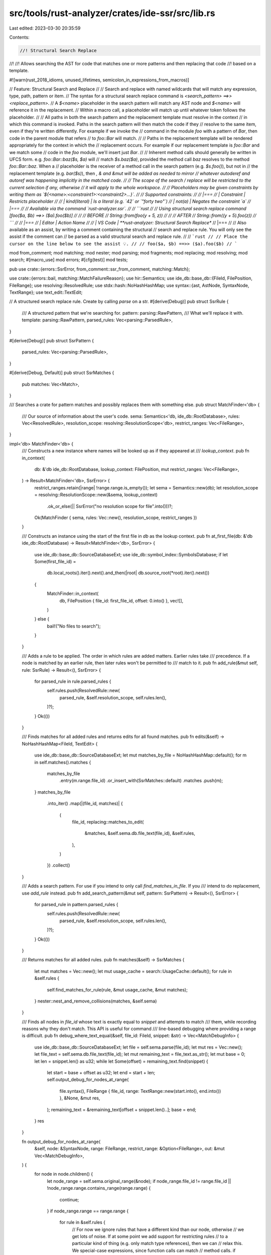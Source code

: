 src/tools/rust-analyzer/crates/ide-ssr/src/lib.rs
=================================================

Last edited: 2023-03-30 20:35:59

Contents:

.. code-block:: rs

    //! Structural Search Replace
//!
//! Allows searching the AST for code that matches one or more patterns and then replacing that code
//! based on a template.

#![warn(rust_2018_idioms, unused_lifetimes, semicolon_in_expressions_from_macros)]

// Feature: Structural Search and Replace
//
// Search and replace with named wildcards that will match any expression, type, path, pattern or item.
// The syntax for a structural search replace command is `<search_pattern> ==>> <replace_pattern>`.
// A `$<name>` placeholder in the search pattern will match any AST node and `$<name>` will reference it in the replacement.
// Within a macro call, a placeholder will match up until whatever token follows the placeholder.
//
// All paths in both the search pattern and the replacement template must resolve in the context
// in which this command is invoked. Paths in the search pattern will then match the code if they
// resolve to the same item, even if they're written differently. For example if we invoke the
// command in the module `foo` with a pattern of `Bar`, then code in the parent module that refers
// to `foo::Bar` will match.
//
// Paths in the replacement template will be rendered appropriately for the context in which the
// replacement occurs. For example if our replacement template is `foo::Bar` and we match some
// code in the `foo` module, we'll insert just `Bar`.
//
// Inherent method calls should generally be written in UFCS form. e.g. `foo::Bar::baz($s, $a)` will
// match `$s.baz($a)`, provided the method call `baz` resolves to the method `foo::Bar::baz`. When a
// placeholder is the receiver of a method call in the search pattern (e.g. `$s.foo()`), but not in
// the replacement template (e.g. `bar($s)`), then *, & and &mut will be added as needed to mirror
// whatever autoderef and autoref was happening implicitly in the matched code.
//
// The scope of the search / replace will be restricted to the current selection if any, otherwise
// it will apply to the whole workspace.
//
// Placeholders may be given constraints by writing them as `${<name>:<constraint1>:<constraint2>...}`.
//
// Supported constraints:
//
// |===
// | Constraint    | Restricts placeholder
//
// | kind(literal) | Is a literal (e.g. `42` or `"forty two"`)
// | not(a)        | Negates the constraint `a`
// |===
//
// Available via the command `rust-analyzer.ssr`.
//
// ```rust
// // Using structural search replace command [foo($a, $b) ==>> ($a).foo($b)]
//
// // BEFORE
// String::from(foo(y + 5, z))
//
// // AFTER
// String::from((y + 5).foo(z))
// ```
//
// |===
// | Editor  | Action Name
//
// | VS Code | **rust-analyzer: Structural Search Replace**
// |===
//
// Also available as an assist, by writing a comment containing the structural
// search and replace rule. You will only see the assist if the comment can
// be parsed as a valid structural search and replace rule.
//
// ```rust
// // Place the cursor on the line below to see the assist 💡.
// // foo($a, $b) ==>> ($a).foo($b)
// ```

mod from_comment;
mod matching;
mod nester;
mod parsing;
mod fragments;
mod replacing;
mod resolving;
mod search;
#[macro_use]
mod errors;
#[cfg(test)]
mod tests;

pub use crate::{errors::SsrError, from_comment::ssr_from_comment, matching::Match};

use crate::{errors::bail, matching::MatchFailureReason};
use hir::Semantics;
use ide_db::base_db::{FileId, FilePosition, FileRange};
use resolving::ResolvedRule;
use stdx::hash::NoHashHashMap;
use syntax::{ast, AstNode, SyntaxNode, TextRange};
use text_edit::TextEdit;

// A structured search replace rule. Create by calling `parse` on a str.
#[derive(Debug)]
pub struct SsrRule {
    /// A structured pattern that we're searching for.
    pattern: parsing::RawPattern,
    /// What we'll replace it with.
    template: parsing::RawPattern,
    parsed_rules: Vec<parsing::ParsedRule>,
}

#[derive(Debug)]
pub struct SsrPattern {
    parsed_rules: Vec<parsing::ParsedRule>,
}

#[derive(Debug, Default)]
pub struct SsrMatches {
    pub matches: Vec<Match>,
}

/// Searches a crate for pattern matches and possibly replaces them with something else.
pub struct MatchFinder<'db> {
    /// Our source of information about the user's code.
    sema: Semantics<'db, ide_db::RootDatabase>,
    rules: Vec<ResolvedRule>,
    resolution_scope: resolving::ResolutionScope<'db>,
    restrict_ranges: Vec<FileRange>,
}

impl<'db> MatchFinder<'db> {
    /// Constructs a new instance where names will be looked up as if they appeared at
    /// `lookup_context`.
    pub fn in_context(
        db: &'db ide_db::RootDatabase,
        lookup_context: FilePosition,
        mut restrict_ranges: Vec<FileRange>,
    ) -> Result<MatchFinder<'db>, SsrError> {
        restrict_ranges.retain(|range| !range.range.is_empty());
        let sema = Semantics::new(db);
        let resolution_scope = resolving::ResolutionScope::new(&sema, lookup_context)
            .ok_or_else(|| SsrError("no resolution scope for file".into()))?;
        Ok(MatchFinder { sema, rules: Vec::new(), resolution_scope, restrict_ranges })
    }

    /// Constructs an instance using the start of the first file in `db` as the lookup context.
    pub fn at_first_file(db: &'db ide_db::RootDatabase) -> Result<MatchFinder<'db>, SsrError> {
        use ide_db::base_db::SourceDatabaseExt;
        use ide_db::symbol_index::SymbolsDatabase;
        if let Some(first_file_id) =
            db.local_roots().iter().next().and_then(|root| db.source_root(*root).iter().next())
        {
            MatchFinder::in_context(
                db,
                FilePosition { file_id: first_file_id, offset: 0.into() },
                vec![],
            )
        } else {
            bail!("No files to search");
        }
    }

    /// Adds a rule to be applied. The order in which rules are added matters. Earlier rules take
    /// precedence. If a node is matched by an earlier rule, then later rules won't be permitted to
    /// match to it.
    pub fn add_rule(&mut self, rule: SsrRule) -> Result<(), SsrError> {
        for parsed_rule in rule.parsed_rules {
            self.rules.push(ResolvedRule::new(
                parsed_rule,
                &self.resolution_scope,
                self.rules.len(),
            )?);
        }
        Ok(())
    }

    /// Finds matches for all added rules and returns edits for all found matches.
    pub fn edits(&self) -> NoHashHashMap<FileId, TextEdit> {
        use ide_db::base_db::SourceDatabaseExt;
        let mut matches_by_file = NoHashHashMap::default();
        for m in self.matches().matches {
            matches_by_file
                .entry(m.range.file_id)
                .or_insert_with(SsrMatches::default)
                .matches
                .push(m);
        }
        matches_by_file
            .into_iter()
            .map(|(file_id, matches)| {
                (
                    file_id,
                    replacing::matches_to_edit(
                        &matches,
                        &self.sema.db.file_text(file_id),
                        &self.rules,
                    ),
                )
            })
            .collect()
    }

    /// Adds a search pattern. For use if you intend to only call `find_matches_in_file`. If you
    /// intend to do replacement, use `add_rule` instead.
    pub fn add_search_pattern(&mut self, pattern: SsrPattern) -> Result<(), SsrError> {
        for parsed_rule in pattern.parsed_rules {
            self.rules.push(ResolvedRule::new(
                parsed_rule,
                &self.resolution_scope,
                self.rules.len(),
            )?);
        }
        Ok(())
    }

    /// Returns matches for all added rules.
    pub fn matches(&self) -> SsrMatches {
        let mut matches = Vec::new();
        let mut usage_cache = search::UsageCache::default();
        for rule in &self.rules {
            self.find_matches_for_rule(rule, &mut usage_cache, &mut matches);
        }
        nester::nest_and_remove_collisions(matches, &self.sema)
    }

    /// Finds all nodes in `file_id` whose text is exactly equal to `snippet` and attempts to match
    /// them, while recording reasons why they don't match. This API is useful for command
    /// line-based debugging where providing a range is difficult.
    pub fn debug_where_text_equal(&self, file_id: FileId, snippet: &str) -> Vec<MatchDebugInfo> {
        use ide_db::base_db::SourceDatabaseExt;
        let file = self.sema.parse(file_id);
        let mut res = Vec::new();
        let file_text = self.sema.db.file_text(file_id);
        let mut remaining_text = file_text.as_str();
        let mut base = 0;
        let len = snippet.len() as u32;
        while let Some(offset) = remaining_text.find(snippet) {
            let start = base + offset as u32;
            let end = start + len;
            self.output_debug_for_nodes_at_range(
                file.syntax(),
                FileRange { file_id, range: TextRange::new(start.into(), end.into()) },
                &None,
                &mut res,
            );
            remaining_text = &remaining_text[offset + snippet.len()..];
            base = end;
        }
        res
    }

    fn output_debug_for_nodes_at_range(
        &self,
        node: &SyntaxNode,
        range: FileRange,
        restrict_range: &Option<FileRange>,
        out: &mut Vec<MatchDebugInfo>,
    ) {
        for node in node.children() {
            let node_range = self.sema.original_range(&node);
            if node_range.file_id != range.file_id || !node_range.range.contains_range(range.range)
            {
                continue;
            }
            if node_range.range == range.range {
                for rule in &self.rules {
                    // For now we ignore rules that have a different kind than our node, otherwise
                    // we get lots of noise. If at some point we add support for restricting rules
                    // to a particular kind of thing (e.g. only match type references), then we can
                    // relax this. We special-case expressions, since function calls can match
                    // method calls.
                    if rule.pattern.node.kind() != node.kind()
                        && !(ast::Expr::can_cast(rule.pattern.node.kind())
                            && ast::Expr::can_cast(node.kind()))
                    {
                        continue;
                    }
                    out.push(MatchDebugInfo {
                        matched: matching::get_match(true, rule, &node, restrict_range, &self.sema)
                            .map_err(|e| MatchFailureReason {
                                reason: e.reason.unwrap_or_else(|| {
                                    "Match failed, but no reason was given".to_owned()
                                }),
                            }),
                        pattern: rule.pattern.node.clone(),
                        node: node.clone(),
                    });
                }
            } else if let Some(macro_call) = ast::MacroCall::cast(node.clone()) {
                if let Some(expanded) = self.sema.expand(&macro_call) {
                    if let Some(tt) = macro_call.token_tree() {
                        self.output_debug_for_nodes_at_range(
                            &expanded,
                            range,
                            &Some(self.sema.original_range(tt.syntax())),
                            out,
                        );
                    }
                }
            }
            self.output_debug_for_nodes_at_range(&node, range, restrict_range, out);
        }
    }
}

pub struct MatchDebugInfo {
    node: SyntaxNode,
    /// Our search pattern parsed as an expression or item, etc
    pattern: SyntaxNode,
    matched: Result<Match, MatchFailureReason>,
}

impl std::fmt::Debug for MatchDebugInfo {
    fn fmt(&self, f: &mut std::fmt::Formatter<'_>) -> std::fmt::Result {
        match &self.matched {
            Ok(_) => writeln!(f, "Node matched")?,
            Err(reason) => writeln!(f, "Node failed to match because: {}", reason.reason)?,
        }
        writeln!(
            f,
            "============ AST ===========\n\
            {:#?}",
            self.node
        )?;
        writeln!(f, "========= PATTERN ==========")?;
        writeln!(f, "{:#?}", self.pattern)?;
        writeln!(f, "============================")?;
        Ok(())
    }
}

impl SsrMatches {
    /// Returns `self` with any nested matches removed and made into top-level matches.
    pub fn flattened(self) -> SsrMatches {
        let mut out = SsrMatches::default();
        self.flatten_into(&mut out);
        out
    }

    fn flatten_into(self, out: &mut SsrMatches) {
        for mut m in self.matches {
            for p in m.placeholder_values.values_mut() {
                std::mem::take(&mut p.inner_matches).flatten_into(out);
            }
            out.matches.push(m);
        }
    }
}

impl Match {
    pub fn matched_text(&self) -> String {
        self.matched_node.text().to_string()
    }
}

impl std::error::Error for SsrError {}

#[cfg(test)]
impl MatchDebugInfo {
    pub(crate) fn match_failure_reason(&self) -> Option<&str> {
        self.matched.as_ref().err().map(|r| r.reason.as_str())
    }
}


